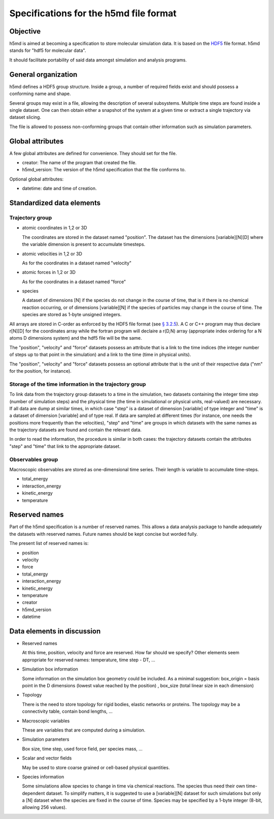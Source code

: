 Specifications for the h5md file format
========================================

Objective
---------

h5md is aimed at becoming a specification to store molecular simulation data.
It is based on the `HDF5 <http://www.hdfgroup.org/HDF5/>`_ file format. h5md
stands for "hdf5 for molecular data".

It should facilitate portability of said data amongst simulation and analysis
programs.

General organization
--------------------

h5md defines a HDF5 group structure. Inside a group, a number of required
fields exist and should possess a conforming name and shape.

Several groups may exist in a file, allowing the description of several
subsystems. Multiple time steps are found inside a single dataset. One can then
obtain either a snapshot of the system at a given time or extract a single
trajectory via dataset slicing.

The file is allowed to possess non-conforming groups that contain other
information such as simulation parameters.

Global attributes
-----------------

A few global attributes are defined for convenience. They should set for the
file. 

* creator: The name of the program that created the file.
* h5md_version: The version of the h5md specification that the file conforms to.

Optional global attributes:

* datetime: date and time of creation.

Standardized data elements
--------------------------

Trajectory group
^^^^^^^^^^^^^^^^

* atomic coordinates in 1,2 or 3D

  The coordinates are stored in the dataset named "position". The dataset has the
  dimensions \[variable\]\[N\]\[D\] where the variable dimension is present to
  accumulate timesteps.

* atomic velocities in 1,2 or 3D

  As for the coordinates in a dataset named "velocity"
  
* atomic forces in 1,2 or 3D

  As for the coordinates in a dataset named "force"
  
* species
  
  A dataset of dimensions \[N\] if the species do not change in the course of
  time, that is if there is no chemical reaction occurring, or of dimensions
  \[variable\]\[N\] if the species of particles may change in the course of
  time. The species are stored as 1-byte unsigned integers.

All arrays are stored in C-order as enforced by the HDF5 file format (see `§
3.2.5 <http://www.hdfgroup.org/HDF5/doc/UG/12_Dataspaces.html#ProgModel>`_). A C
or C++ program may thus declare r\[N\]\[D\] for the coordinates array while the
fortran program will declaire a r(D,N) array (appropriate index ordering for a
N atoms D dimensions system) and the hdf5 file will be the same.

The "position", "velocity" and "force" datasets possess an attribute that is a
link to the time indices (the integer number of steps up to that point in the
simulation) and a link to the time (time in physical units).

The "position", "velocity" and "force" datasets possess an optional attribute
that is the unit of their respective data ("nm" for the position, for instance).

Storage of the time information in the trajectory group
^^^^^^^^^^^^^^^^^^^^^^^^^^^^^^^^^^^^^^^^^^^^^^^^^^^^^^^

To link data from the trajectory group datasets to a time in the simulation, two
datasets containing the integer time step (number of simulation steps) and the
physical time (the time in simulational or physical units, real-valued) are
necessary. If all data are dump at similar times, in which case "step" is a
dataset of dimension \[variable\] of type integer and "time" is a dataset of
dimension \[variable\] and of type real. If data are sampled at different times
(for instance, one needs the positions more frequently than the velocities),
"step" and "time" are groups in which datasets with the same names as the
trajectory datasets are found and contain the relevant data.

In order to read the information, the procedure is similar in both cases: the
trajectory datasets contain the attributes "step" and "time" that link to the
appropriate dataset.


Observables group
^^^^^^^^^^^^^^^^^

Macroscopic observables are stored as one-dimensional time series. Their length
is variable to accumulate time-steps.

* total_energy
* interaction_energy
* kinetic_energy
* temperature

Reserved names
--------------

Part of the h5md specification is a number of reserved names. This allows a data
analysis package to handle adequately the datasets with reserved names. Future
names should be kept concise but worded fully.

The present list of reserved names is:

* position
* velocity
* force
* total_energy
* interaction_energy
* kinetic_energy
* temperature
* creator
* h5md_version
* datetime

Data elements in discussion
---------------------------

* Reserved names

  At this time, position, velocity and force are reserved. How far should we
  specify? Other elements seem appropriate for reserved names: temperature, time
  step - DT, ...

* Simulation box information

  Some information on the simulation box geometry could be included. As a minimal suggestion: box_origin = basis point in the D dimensions (lowest value reached by the position) , box_size (total linear size in each dimension)

* Topology

  There is the need to store topology for rigid bodies, elastic networks or
  proteins. The topology may be a connectivity table, contain bond lengths, ...

* Macroscopic variables

  These are variables that are computed during a simulation.

* Simulation parameters

  Box size, time step, used force field, per species mass, ...

* Scalar and vector fields

  May be used to store coarse grained or cell-based physical quantities.

* Species information

  Some simulations allow species to change in time via chemical reactions. The
  species thus need their own time-dependent dataset. To simplify matters, it is
  suggested to use a \[variable\]\[N\] dataset for such simulations but only a
  \[N\] dataset when the species are fixed in the course of time. Species may be
  specified by a 1-byte integer (8-bit, allowing 256 values).

